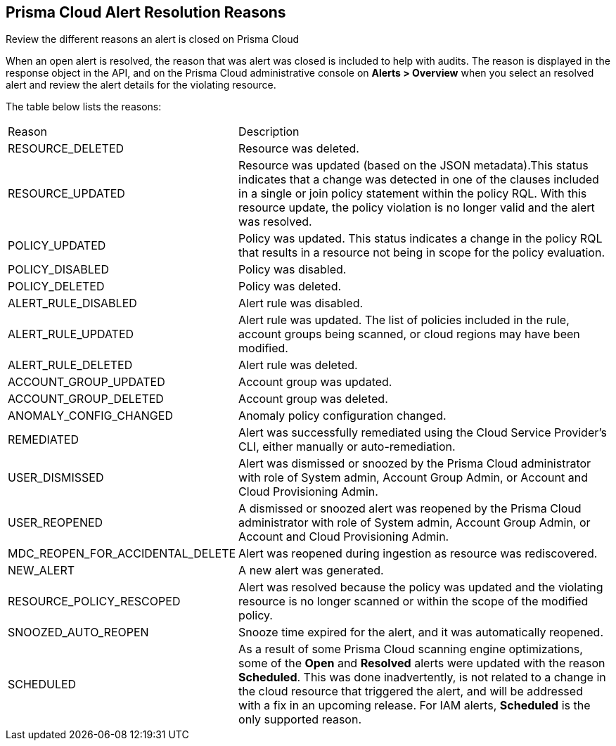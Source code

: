 [#id97d61277-e387-43b1-8a54-ec644bc02fdc]
== Prisma Cloud Alert Resolution Reasons
Review the different reasons an alert is closed on Prisma Cloud

When an open alert is resolved, the reason that was alert was closed is included to help with audits. The reason is displayed in the response object in the API, and on the Prisma Cloud administrative console on *Alerts > Overview* when you select an resolved alert and review the alert details for the violating resource.

The table below lists the reasons:

[cols="26%a,74%a"]
|===
|Reason
|Description


|RESOURCE_DELETED
|Resource was deleted.


|RESOURCE_UPDATED
|Resource was updated (based on the JSON metadata).This status indicates that a change was detected in one of the clauses included in a single or join policy statement within the policy RQL. With this resource update, the policy violation is no longer valid and the alert was resolved.


|POLICY_UPDATED
|Policy was updated. This status indicates a change in the policy RQL that results in a resource not being in scope for the policy evaluation.


|POLICY_DISABLED
|Policy was disabled.


|POLICY_DELETED
|Policy was deleted.


|ALERT_RULE_DISABLED
|Alert rule was disabled.


|ALERT_RULE_UPDATED
|Alert rule was updated. The list of policies included in the rule, account groups being scanned, or cloud regions may have been modified.


|ALERT_RULE_DELETED
|Alert rule was deleted.


|ACCOUNT_GROUP_UPDATED
|Account group was updated.


|ACCOUNT_GROUP_DELETED
|Account group was deleted.


|ANOMALY_CONFIG_CHANGED
|Anomaly policy configuration changed.


|REMEDIATED
|Alert was successfully remediated using the Cloud Service Provider’s CLI, either manually or auto-remediation.


|USER_DISMISSED
|Alert was dismissed or snoozed by the Prisma Cloud administrator with role of System admin, Account Group Admin, or Account and Cloud Provisioning Admin.


|USER_REOPENED
|A dismissed or snoozed alert was reopened by the Prisma Cloud administrator with role of System admin, Account Group Admin, or Account and Cloud Provisioning Admin.


|MDC_REOPEN_FOR_ACCIDENTAL_DELETE
|Alert was reopened during ingestion as resource was rediscovered.


|NEW_ALERT
|A new alert was generated.


|RESOURCE_POLICY_RESCOPED
|Alert was resolved because the policy was updated and the violating resource is no longer scanned or within the scope of the modified policy.


|SNOOZED_AUTO_REOPEN
|Snooze time expired for the alert, and it was automatically reopened.


|SCHEDULED
// RLP-49067
|As a result of some Prisma Cloud scanning engine optimizations, some of the *Open* and *Resolved* alerts were updated with the reason *Scheduled*. This was done inadvertently, is not related to a change in the cloud resource that triggered the alert, and will be addressed with a fix in an upcoming release. For IAM alerts, *Scheduled* is the only supported reason.

|===
